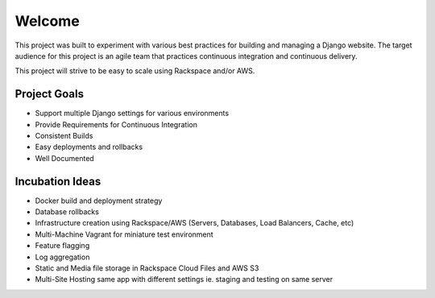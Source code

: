 =======
Welcome
=======
This project was built to experiment with various best practices for building and managing a Django website. The target
audience for this project is an agile team that practices continuous integration and continuous delivery.

This project will strive to be easy to scale using Rackspace and/or AWS.

-------------
Project Goals
-------------

* Support multiple Django settings for various environments
* Provide Requirements for Continuous Integration
* Consistent Builds
* Easy deployments and rollbacks
* Well Documented

----------------
Incubation Ideas
----------------

* Docker build and deployment strategy
* Database rollbacks
* Infrastructure creation using Rackspace/AWS (Servers, Databases, Load Balancers, Cache, etc)
* Multi-Machine Vagrant for miniature test environment
* Feature flagging
* Log aggregation
* Static and Media file storage in Rackspace Cloud Files and AWS S3
* Multi-Site Hosting same app with different settings ie. staging and testing on same server



